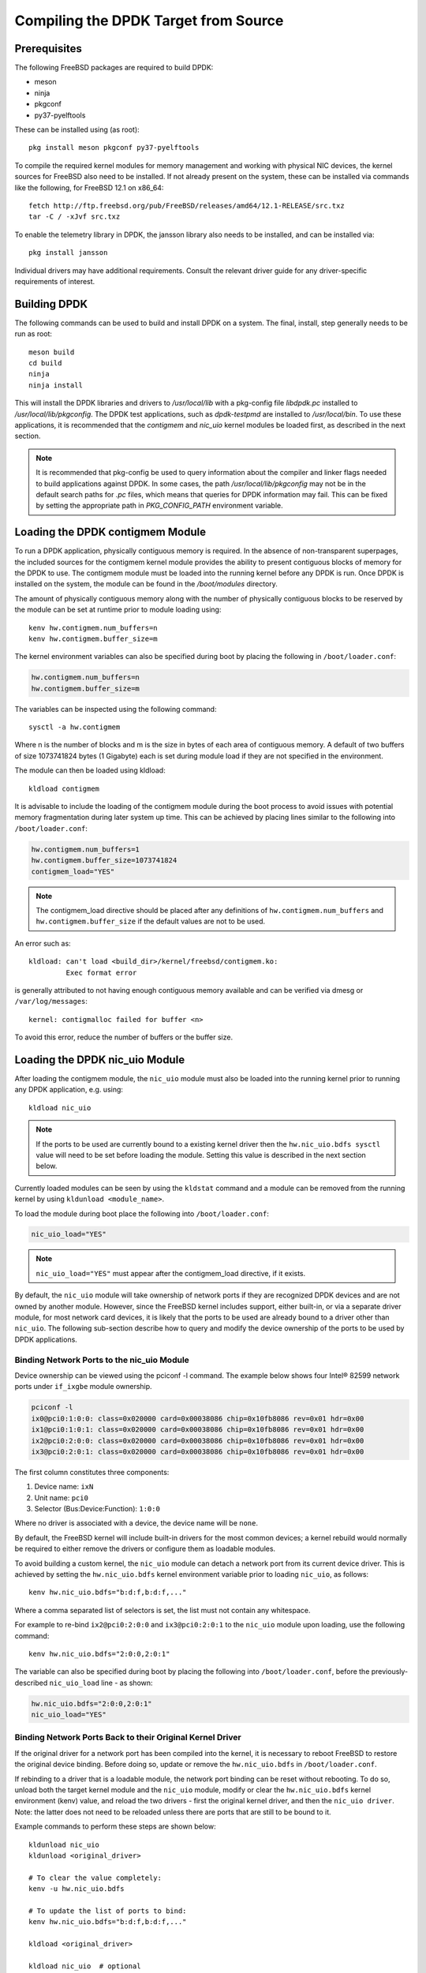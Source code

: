 ..  SPDX-License-Identifier: BSD-3-Clause
    Copyright(c) 2010-2014 Intel Corporation.

.. _building_from_source:

Compiling the DPDK Target from Source
=====================================

Prerequisites
-------------

The following FreeBSD packages are required to build DPDK:

* meson
* ninja
* pkgconf
* py37-pyelftools

These can be installed using (as root)::

  pkg install meson pkgconf py37-pyelftools

To compile the required kernel modules for memory management and working
with physical NIC devices, the kernel sources for FreeBSD also
need to be installed. If not already present on the system, these can be
installed via commands like the following, for FreeBSD 12.1 on x86_64::

  fetch http://ftp.freebsd.org/pub/FreeBSD/releases/amd64/12.1-RELEASE/src.txz
  tar -C / -xJvf src.txz

To enable the telemetry library in DPDK, the jansson library also needs to
be installed, and can be installed via::

  pkg install jansson

Individual drivers may have additional requirements. Consult the relevant
driver guide for any driver-specific requirements of interest.

Building DPDK
-------------

The following commands can be used to build and install DPDK on a system.
The final, install, step generally needs to be run as root::

  meson build
  cd build
  ninja
  ninja install

This will install the DPDK libraries and drivers to `/usr/local/lib` with a
pkg-config file `libdpdk.pc` installed to `/usr/local/lib/pkgconfig`. The
DPDK test applications, such as `dpdk-testpmd` are installed to
`/usr/local/bin`. To use these applications, it is recommended that the
`contigmem` and `nic_uio` kernel modules be loaded first, as described in
the next section.

.. note::

        It is recommended that pkg-config be used to query information
        about the compiler and linker flags needed to build applications
        against DPDK.  In some cases, the path `/usr/local/lib/pkgconfig`
        may not be in the default search paths for `.pc` files, which means
        that queries for DPDK information may fail. This can be fixed by
        setting the appropriate path in `PKG_CONFIG_PATH` environment
        variable.


.. _loading_contigmem:

Loading the DPDK contigmem Module
---------------------------------

To run a DPDK application, physically contiguous memory is required.
In the absence of non-transparent superpages, the included sources for the
contigmem kernel module provides the ability to present contiguous blocks of
memory for the DPDK to use. The contigmem module must be loaded into the
running kernel before any DPDK is run. Once DPDK is installed on the
system, the module can be found in the `/boot/modules` directory.

The amount of physically contiguous memory along with the number of physically
contiguous blocks to be reserved by the module can be set at runtime prior to
module loading using::

    kenv hw.contigmem.num_buffers=n
    kenv hw.contigmem.buffer_size=m

The kernel environment variables can also be specified during boot by placing the
following in ``/boot/loader.conf``:

.. code-block:: shell

    hw.contigmem.num_buffers=n
    hw.contigmem.buffer_size=m

The variables can be inspected using the following command::

    sysctl -a hw.contigmem

Where n is the number of blocks and m is the size in bytes of each area of
contiguous memory.  A default of two buffers of size 1073741824 bytes (1 Gigabyte)
each is set during module load if they are not specified in the environment.

The module can then be loaded using kldload::

    kldload contigmem

It is advisable to include the loading of the contigmem module during the boot
process to avoid issues with potential memory fragmentation during later system
up time.  This can be achieved by placing lines similar to the following into
``/boot/loader.conf``:

.. code-block:: shell

    hw.contigmem.num_buffers=1
    hw.contigmem.buffer_size=1073741824
    contigmem_load="YES"

.. note::

    The contigmem_load directive should be placed after any definitions of
    ``hw.contigmem.num_buffers`` and ``hw.contigmem.buffer_size`` if the default values
    are not to be used.

An error such as::

    kldload: can't load <build_dir>/kernel/freebsd/contigmem.ko:
             Exec format error

is generally attributed to not having enough contiguous memory
available and can be verified via dmesg or ``/var/log/messages``::

    kernel: contigmalloc failed for buffer <n>

To avoid this error, reduce the number of buffers or the buffer size.

.. _loading_nic_uio:

Loading the DPDK nic_uio Module
-------------------------------

After loading the contigmem module, the ``nic_uio`` module must also be loaded into the
running kernel prior to running any DPDK application, e.g. using::

    kldload nic_uio

.. note::

    If the ports to be used are currently bound to a existing kernel driver
    then the ``hw.nic_uio.bdfs sysctl`` value will need to be set before loading the
    module. Setting this value is described in the next section below.

Currently loaded modules can be seen by using the ``kldstat`` command and a module
can be removed from the running kernel by using ``kldunload <module_name>``.

To load the module during boot place the following into ``/boot/loader.conf``:

.. code-block:: shell

    nic_uio_load="YES"

.. note::

    ``nic_uio_load="YES"`` must appear after the contigmem_load directive, if it exists.

By default, the ``nic_uio`` module will take ownership of network ports if they are
recognized DPDK devices and are not owned by another module. However, since
the FreeBSD kernel includes support, either built-in, or via a separate driver
module, for most network card devices, it is likely that the ports to be used are
already bound to a driver other than ``nic_uio``. The following sub-section describe
how to query and modify the device ownership of the ports to be used by
DPDK applications.

.. _binding_network_ports:

Binding Network Ports to the nic_uio Module
~~~~~~~~~~~~~~~~~~~~~~~~~~~~~~~~~~~~~~~~~~~

Device ownership can be viewed using the pciconf -l command. The example below shows
four Intel® 82599 network ports under ``if_ixgbe`` module ownership.

.. code-block:: none

    pciconf -l
    ix0@pci0:1:0:0: class=0x020000 card=0x00038086 chip=0x10fb8086 rev=0x01 hdr=0x00
    ix1@pci0:1:0:1: class=0x020000 card=0x00038086 chip=0x10fb8086 rev=0x01 hdr=0x00
    ix2@pci0:2:0:0: class=0x020000 card=0x00038086 chip=0x10fb8086 rev=0x01 hdr=0x00
    ix3@pci0:2:0:1: class=0x020000 card=0x00038086 chip=0x10fb8086 rev=0x01 hdr=0x00

The first column constitutes three components:

#. Device name: ``ixN``

#. Unit name: ``pci0``

#. Selector (Bus:Device:Function): ``1:0:0``

Where no driver is associated with a device, the device name will be ``none``.

By default, the FreeBSD kernel will include built-in drivers for the most common
devices; a kernel rebuild would normally be required to either remove the drivers
or configure them as loadable modules.

To avoid building a custom kernel, the ``nic_uio`` module can detach a network port
from its current device driver. This is achieved by setting the ``hw.nic_uio.bdfs``
kernel environment variable prior to loading ``nic_uio``, as follows::

    kenv hw.nic_uio.bdfs="b:d:f,b:d:f,..."

Where a comma separated list of selectors is set, the list must not contain any
whitespace.

For example to re-bind ``ix2@pci0:2:0:0`` and ``ix3@pci0:2:0:1`` to the ``nic_uio`` module
upon loading, use the following command::

    kenv hw.nic_uio.bdfs="2:0:0,2:0:1"

The variable can also be specified during boot by placing the following into
``/boot/loader.conf``, before the previously-described ``nic_uio_load`` line - as
shown:

.. code-block:: shell

    hw.nic_uio.bdfs="2:0:0,2:0:1"
    nic_uio_load="YES"

Binding Network Ports Back to their Original Kernel Driver
~~~~~~~~~~~~~~~~~~~~~~~~~~~~~~~~~~~~~~~~~~~~~~~~~~~~~~~~~~

If the original driver for a network port has been compiled into the kernel,
it is necessary to reboot FreeBSD to restore the original device binding. Before
doing so, update or remove the ``hw.nic_uio.bdfs`` in ``/boot/loader.conf``.

If rebinding to a driver that is a loadable module, the network port binding can
be reset without rebooting. To do so, unload both the target kernel module and the
``nic_uio`` module, modify or clear the ``hw.nic_uio.bdfs`` kernel environment (kenv)
value, and reload the two drivers - first the original kernel driver, and then
the ``nic_uio driver``. Note: the latter does not need to be reloaded unless there are
ports that are still to be bound to it.

Example commands to perform these steps are shown below::

    kldunload nic_uio
    kldunload <original_driver>

    # To clear the value completely:
    kenv -u hw.nic_uio.bdfs

    # To update the list of ports to bind:
    kenv hw.nic_uio.bdfs="b:d:f,b:d:f,..."

    kldload <original_driver>

    kldload nic_uio  # optional
